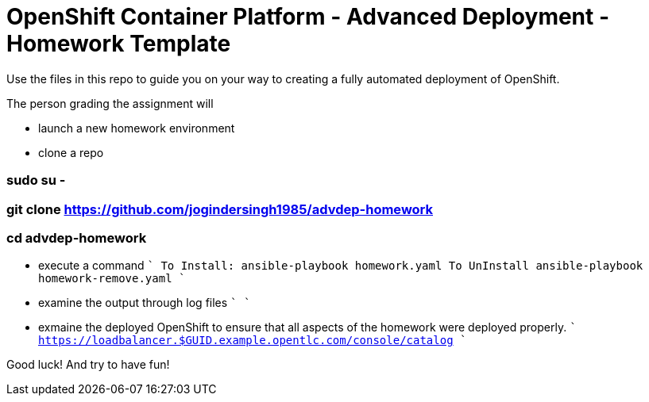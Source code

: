 = OpenShift Container Platform - Advanced Deployment - Homework Template

Use the files in this repo to guide you on your way to creating
a fully automated deployment of OpenShift.

The person grading the assignment will 

* launch a new homework environment
* clone a repo

=== sudo su -
=== git clone https://github.com/jogindersingh1985/advdep-homework
=== cd advdep-homework

* execute a command
````
To Install: ansible-playbook homework.yaml
To UnInstall ansible-playbook homework-remove.yaml
````
* examine the output through log files
````
````
* exmaine the deployed OpenShift to ensure that all aspects of the homework were deployed properly.
````
https://loadbalancer.$GUID.example.opentlc.com/console/catalog
````

Good luck!  And try to have fun!



